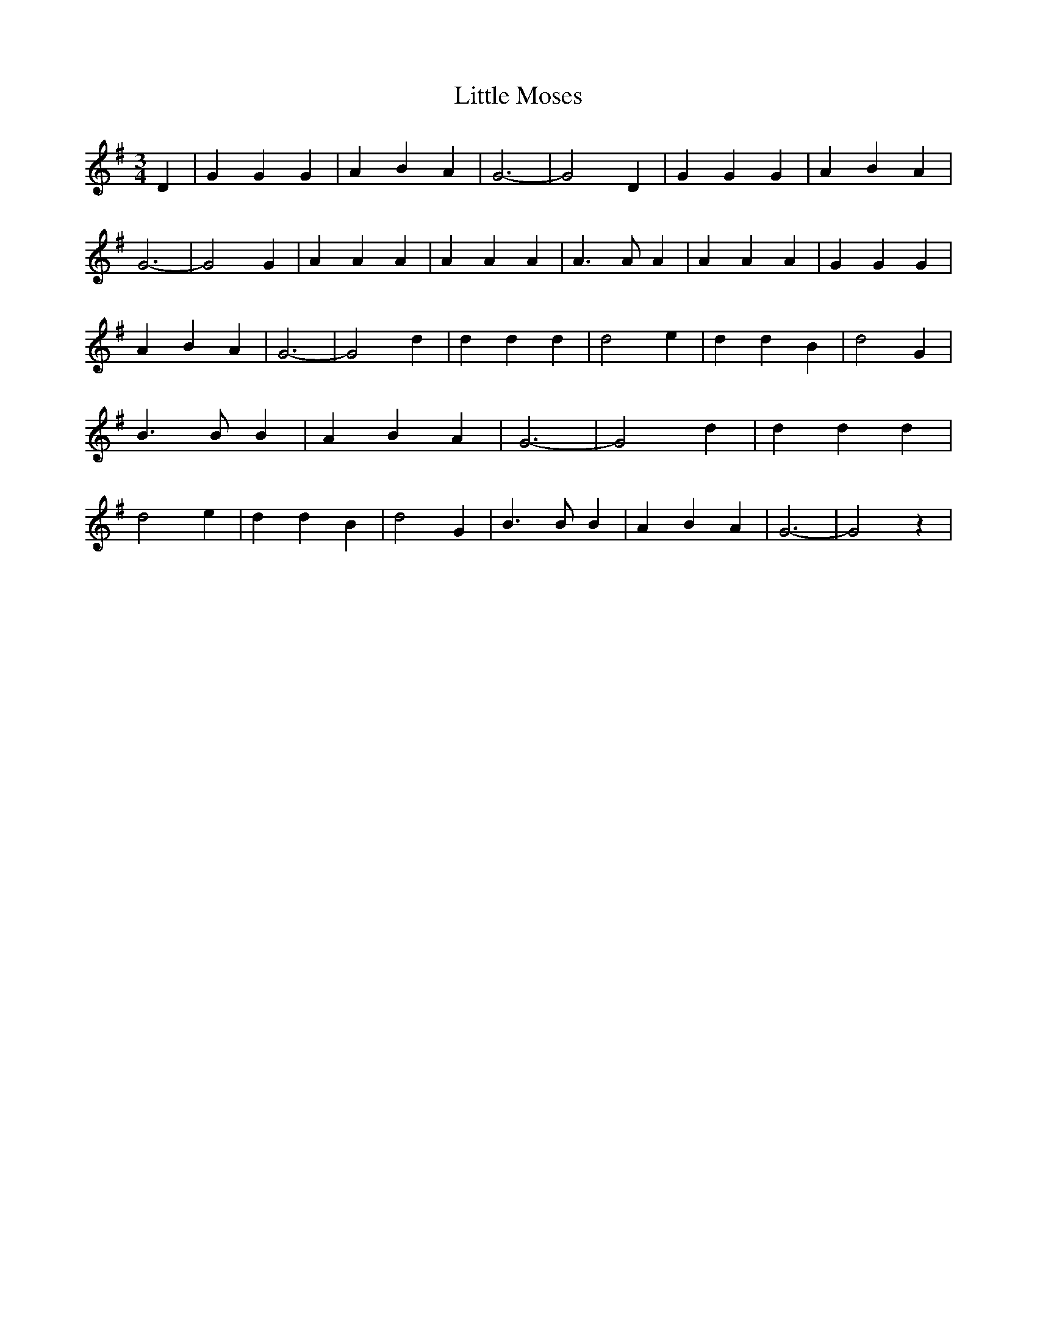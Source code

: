 % Generated more or less automatically by swtoabc by Erich Rickheit KSC
X:1
T:Little Moses
M:3/4
L:1/4
K:G
 D| G G G| A B A| G3-| G2 D| G G G| A B A| G3-| G2 G| A A A| A A A|\
 A3/2 A/2 A| A A A| G G G| A B A| G3-| G2 d| d d d| d2 e| d d B| d2 G|\
 B3/2 B/2 B| A B A| G3-| G2 d| d d d| d2 e| d d B| d2 G| B3/2 B/2 B|\
 A B A| G3-| G2 z|

